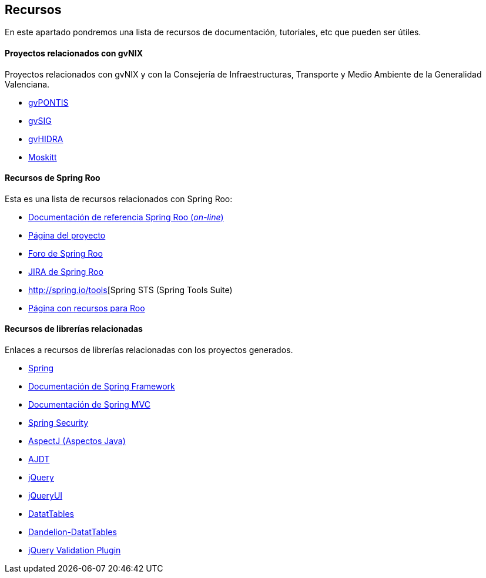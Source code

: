 Recursos
--------

//Push down level title
:leveloffset: 2

En este apartado pondremos una lista de recursos de documentación,
tutoriales, etc que pueden ser útiles.

Proyectos relacionados con gvNIX
--------------------------------

Proyectos relacionados con gvNIX y con la Consejería de
Infraestructuras, Transporte y Medio Ambiente de la Generalidad
Valenciana.

* http://www.gvpontis.gva.es/[gvPONTIS]
* http://www.gvsig.org/[gvSIG]
* http://www.gvpontis.gva.es/proyectos-integra/proy-desarrollo/gvhidra-herramienta/[gvHIDRA]
* http://www.moskitt.org/[Moskitt]

Recursos de Spring Roo
----------------------

Esta es una lista de recursos relacionados con Spring Roo:

* http://static.springsource.org/spring-roo/reference/html-single/index.html[Documentación
de referencia Spring Roo (_on-line_)]
* http://projects.spring.io/spring-roo/[Página del proyecto]
* http://forum.spring.io/forum/spring-projects/roo[Foro de Spring Roo]
* https://jira.springsource.org/browse/ROO[JIRA de Spring Roo]
* http://spring.io/tools[Spring STS (Spring Tools Suite)
* http://forum.spring.io/forum/spring-projects/roo/64079-latest-project-links-and-version-details[Página
con recursos para Roo]

Recursos de librerías relacionadas
----------------------------------

Enlaces a recursos de librerías relacionadas con los proyectos
generados.

* http://spring.io/[Spring]
* http://docs.spring.io/spring/docs/3.2.3.RELEASE/spring-framework-reference/html/[Documentación
de Spring Framework]
* http://docs.spring.io/spring/docs/3.2.3.RELEASE/spring-framework-reference/html/mvc.html[Documentación
de Spring MVC]
* http://docs.spring.io/spring-security/site/docs/3.1.4.RELEASE/reference/springsecurity.html/[Spring
Security]
* http://www.eclipse.org/aspectj/[AspectJ (Aspectos Java)]
* http://www.eclipse.org/ajdt/[AJDT]
* http://jquery.com/[jQuery]
* http://jqueryui.com/[jQueryUI]
* http://datatables.net/[DatatTables]
* http://dandelion.github.io/datatables/[Dandelion-DatatTables]
* http://jqueryvalidation.org/[jQuery Validation Plugin]

//Return level title
:leveloffset: 0

